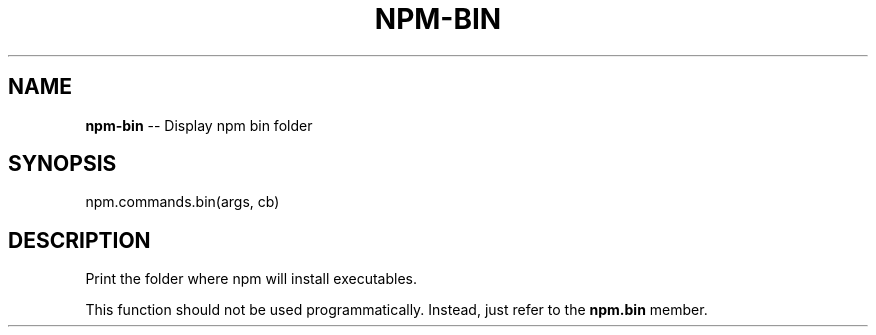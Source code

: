 .\" Generated with Ronnjs 0.3.8
.\" http://github.com/kapouer/ronnjs/
.
.TH "NPM\-BIN" "3" "June 2014" "" ""
.
.SH "NAME"
\fBnpm-bin\fR \-\- Display npm bin folder
.
.SH "SYNOPSIS"
.
.nf
npm\.commands\.bin(args, cb)
.
.fi
.
.SH "DESCRIPTION"
Print the folder where npm will install executables\.
.
.P
This function should not be used programmatically\.  Instead, just refer
to the \fBnpm\.bin\fR member\.
